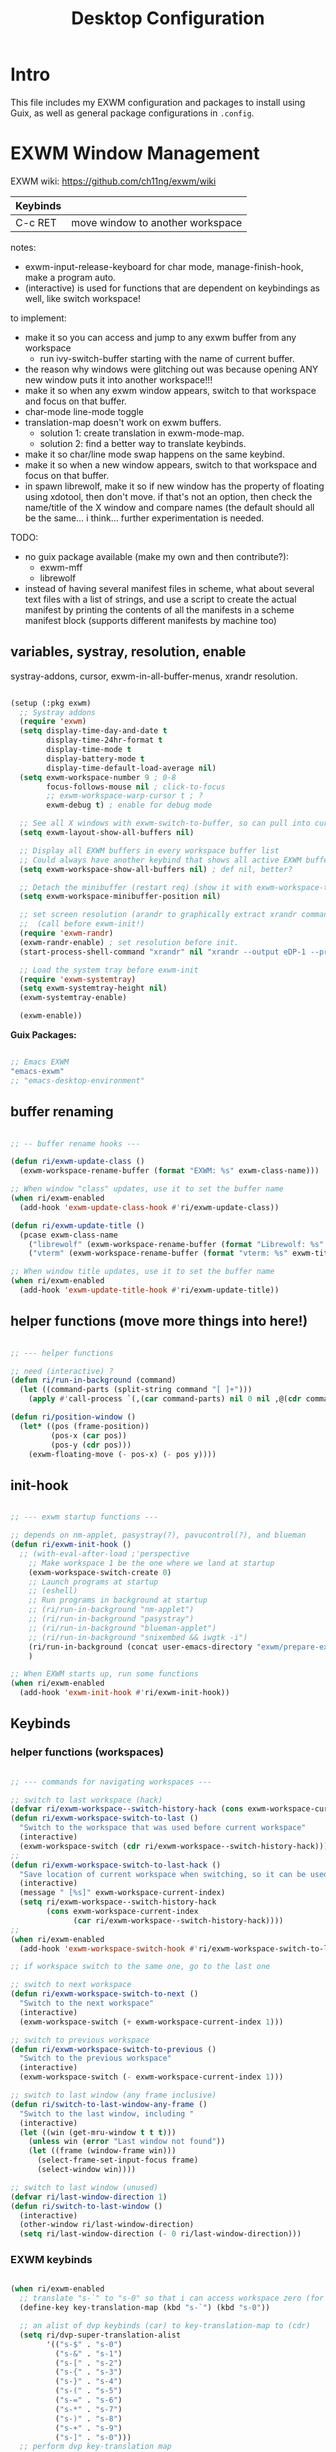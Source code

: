 #+title: Desktop Configuration
#+property: header-args:emacs-lisp :tangle .emacs.d/lisp/ri-desktop.el
#+auto_tangle: t
#+startup: content

* Intro

This file includes my EXWM configuration and packages to install using Guix, as well as general package configurations in =.config=.

* EXWM Window Management

EXWM wiki:
https://github.com/ch11ng/exwm/wiki

|----------+----------------------------------|
| Keybinds |                                  |
|----------+----------------------------------|
| C-c RET  | move window to another workspace |
|----------+----------------------------------|

notes:
- exwm-input-release-keyboard for char mode, manage-finish-hook, make a program auto.
- (interactive) is used for functions that are dependent on keybindings as well, like switch workspace!

to implement:
- make it so you can access and jump to any exwm buffer from any workspace
  - run ivy-switch-buffer starting with the name of current buffer.
- the reason why windows were glitching out was because opening ANY new window puts it into another workspace!!!
- make it so when any exwm window appears, switch to that workspace and focus on that buffer.
- char-mode line-mode toggle
- translation-map doesn't work on exwm buffers.
  - solution 1: create translation in exwm-mode-map.
  - solution 2: find a better way to translate keybinds.
- make it so char/line mode swap happens on the same keybind.
- make it so when a new window appears, switch to that workspace and focus on that buffer.
- in spawn librewolf, make it so if new window has the property of floating using xdotool, then don't move. if that's not an option, then check the name/title of the X window and compare names (the default should all be the same... i think... further experimentation is needed.

TODO:
- no guix package available (make my own and then contribute?):
  - exwm-mff
  - librewolf
- instead of having several manifest files in scheme, what about several text files with a list of strings, and use a script to create the actual manifest by printing the contents of all the manifests in a scheme manifest block (supports different manifests by machine too)

** variables, systray, resolution, enable

systray-addons, cursor, exwm-in-all-buffer-menus, xrandr resolution.

#+begin_src emacs-lisp

  (setup (:pkg exwm)
    ;; Systray addons
    (require 'exwm)
    (setq display-time-day-and-date t
          display-time-24hr-format t
          display-time-mode t
          display-battery-mode t
          display-time-default-load-average nil)
    (setq exwm-workspace-number 9 ; 0-8
          focus-follows-mouse nil ; click-to-focus
          ;; exwm-workspace-warp-cursor t ; ?
          exwm-debug t) ; enable for debug mode

    ;; See all X windows with exwm-switch-to-buffer, so can pull into current workspace
    (setq exwm-layout-show-all-buffers nil)

    ;; Display all EXWM buffers in every workspace buffer list
    ;; Could always have another keybind that shows all active EXWM buffers...
    (setq exwm-workspace-show-all-buffers nil) ; def nil, better?

    ;; Detach the minibuffer (restart req) (show it with exwm-workspace-toggle-minibuffer)
    (setq exwm-workspace-minibuffer-position nil)

    ;; set screen resolution (arandr to graphically extract xrandr command)
    ;;  (call before exwm-init!)
    (require 'exwm-randr)
    (exwm-randr-enable) ; set resolution before init.
    (start-process-shell-command "xrandr" nil "xrandr --output eDP-1 --primary --mode 1920x1080 --pos 0x0 --rotate normal --output HDMI-1 --off --output DP-1 --off --output DP-2 --off --output DP-3 --off --output DP-4 --off")

    ;; Load the system tray before exwm-init
    (require 'exwm-systemtray)
    (setq exwm-systemtray-height nil)
    (exwm-systemtray-enable)

    (exwm-enable))

#+end_src

*Guix Packages:*

#+begin_src scheme :noweb-ref packages :noweb-sep ""

  ;; Emacs EXWM
  "emacs-exwm"
  ;; "emacs-desktop-environment"

#+end_src

** buffer renaming

#+begin_src emacs-lisp

  ;; -- buffer rename hooks ---

  (defun ri/exwm-update-class ()
    (exwm-workspace-rename-buffer (format "EXWM: %s" exwm-class-name)))

  ;; When window "class" updates, use it to set the buffer name
  (when ri/exwm-enabled
    (add-hook 'exwm-update-class-hook #'ri/exwm-update-class))

  (defun ri/exwm-update-title ()
    (pcase exwm-class-name
      ("librewolf" (exwm-workspace-rename-buffer (format "Librewolf: %s" exwm-title)))
      ("vterm" (exwm-workspace-rename-buffer (format "vterm: %s" exwm-title)))))

  ;; When window title updates, use it to set the buffer name
  (when ri/exwm-enabled
    (add-hook 'exwm-update-title-hook #'ri/exwm-update-title))

#+end_src

** helper functions (move more things into here!)

#+begin_src emacs-lisp

  ;; --- helper functions

  ;; need (interactive) ?
  (defun ri/run-in-background (command)
    (let ((command-parts (split-string command "[ ]+")))
      (apply #'call-process `(,(car command-parts) nil 0 nil ,@(cdr command-parts)))))

  (defun ri/position-window ()
    (let* ((pos (frame-position))
           (pos-x (car pos))
           (pos-y (cdr pos)))
      (exwm-floating-move (- pos-x) (- pos y))))

#+end_src

** init-hook

#+begin_src emacs-lisp

  ;; --- exwm startup functions ---

  ;; depends on nm-applet, pasystray(?), pavucontrol(?), and blueman
  (defun ri/exwm-init-hook ()
    ;; (with-eval-after-load ;'perspective
      ;; Make workspace 1 be the one where we land at startup
      (exwm-workspace-switch-create 0)
      ;; Launch programs at startup
      ;; (eshell)
      ;; Run programs in background at startup
      ;; (ri/run-in-background "nm-applet")
      ;; (ri/run-in-background "pasystray")
      ;; (ri/run-in-background "blueman-applet")
      ;; (ri/run-in-background "snixembed && iwgtk -i")
      (ri/run-in-background (concat user-emacs-directory "exwm/prepare-exwm.sh"))
      )

  ;; When EXWM starts up, run some functions
  (when ri/exwm-enabled
    (add-hook 'exwm-init-hook #'ri/exwm-init-hook))

#+end_src

** Keybinds
*** helper functions (workspaces)

#+begin_src emacs-lisp

  ;; --- commands for navigating workspaces ---

  ;; switch to last workspace (hack)
  (defvar ri/exwm-workspace--switch-history-hack (cons exwm-workspace-current-index '()))
  (defun ri/exwm-workspace-switch-to-last ()
    "Switch to the workspace that was used before current workspace"
    (interactive)
    (exwm-workspace-switch (cdr ri/exwm-workspace--switch-history-hack)))
  ;;
  (defun ri/exwm-workspace-switch-to-last-hack ()
    "Save location of current workspace when switching, so it can be used by switch-to-last"
    (interactive)
    (message " [%s]" exwm-workspace-current-index)
    (setq ri/exwm-workspace--switch-history-hack
          (cons exwm-workspace-current-index
                (car ri/exwm-workspace--switch-history-hack))))
  ;;
  (when ri/exwm-enabled
    (add-hook 'exwm-workspace-switch-hook #'ri/exwm-workspace-switch-to-last-hack))

  ;; if workspace switch to the same one, go to the last one

  ;; switch to next workspace
  (defun ri/exwm-workspace-switch-to-next ()
    "Switch to the next workspace"
    (interactive)
    (exwm-workspace-switch (+ exwm-workspace-current-index 1)))

  ;; switch to previous workspace
  (defun ri/exwm-workspace-switch-to-previous ()
    "Switch to the previous workspace"
    (interactive)
    (exwm-workspace-switch (- exwm-workspace-current-index 1)))

  ;; switch to last window (any frame inclusive)
  (defun ri/switch-to-last-window-any-frame ()
    "Switch to the last window, including "
    (interactive)
    (let ((win (get-mru-window t t t)))
      (unless win (error "Last window not found"))
      (let ((frame (window-frame win)))
        (select-frame-set-input-focus frame)
        (select-window win))))

  ;; switch to last window (unused)
  (defvar ri/last-window-direction 1)
  (defun ri/switch-to-last-window ()
    (interactive)
    (other-window ri/last-window-direction)
    (setq ri/last-window-direction (- 0 ri/last-window-direction)))

#+end_src

*** EXWM keybinds

#+begin_src emacs-lisp

  (when ri/exwm-enabled
    ;; translate "s-`" to "s-0" so that i can access workspace zero (for non-DVP)
    (define-key key-translation-map (kbd "s-`") (kbd "s-0"))

    ;; an alist of dvp keybinds (car) to key-translation-map to (cdr)
    (setq ri/dvp-super-translation-alist
          '(("s-$" . "s-0")
            ("s-&" . "s-1")
            ("s-[" . "s-2")
            ("s-{" . "s-3")
            ("s-}" . "s-4")
            ("s-(" . "s-5")
            ("s-=" . "s-6")
            ("s-*" . "s-7")
            ("s-)" . "s-8")
            ("s-+" . "s-9")
            ("s-]" . "s-0")))
    ;; perform dvp key-translation map
    (cl-loop for (input . output) in ri/dvp-super-translation-alist
             do (define-key key-translation-map (kbd input) (kbd output)))
    ;; (mapcar (lambda (pair)
    ;;           (let ((input (car pair))
    ;;                 (output (cdr pair)))
    ;;             (define-key key-translation-map (kbd input) (kbd output))))
    ;;         ri/dvp-super-translation-alist)

    ;; send to emacs instead of X application
    (setq exwm-input-prefix-keys
          '(?\M-x
            ?\M-:
            ?\M-` ; text-mode menubar
            ?\M-o
            ?\M-& ; async-shell command
            ?\C-x
            ?\C-h
            ?\C-u ; new C-x
            ?\C-\M-- ; does this even work?
            ?\C-\M-g ; does this even work?
            ?\s-`     ;; for translate "s-`" to "s-0" hack
            ?\C-\M-\)  ;; for adjust/move windows
            ?\s-\M-t  ;; last workspace
            ?\s-\M-h  ;; prev workspace
            ?\s-\M-s  ;; next workspace
            ?\C-\     ;; C-<space> (open application)
            ?\s-\C-L ; Enter Hibernation
            ;; dvorak accomidations
            ?\s-$
            ?\s-&
            ?\s-\[
            ?\s-{
            ?\s-}
            ?\s-\(
            ?\s-=
            ?\s-*
            ?\s-\)
            ?\s-+
            ?\s-\]
            ))

    ;; C-q to send next key to X-applicaiton
    (define-key exwm-mode-map [?\C-q] 'exwm-input-send-next-key)

    ;; Already auto-defined???
    ;; (define-key exwm-mode-map (kbd "C-c <return>") 'exwm-workspace-move-window)

    ;; Set up global key bindings.  These always work, no matter the input state!
    ;; Keep in mind that changing this list after EXWM initializes has no effect.
    (setq exwm-input-global-keys
          `(,@
            ;; 's-N': Switch to certain workspace with Super (Win) plus a number key (0 - 9)
            (mapcar (lambda (i)
                      `(,(kbd (format "s-%d" i)) .
                        (lambda ()
                          (interactive)
                          ;; if input is same as current workspace, go to last
                          (if (eq ,i exwm-workspace-current-index)
                              (ri/exwm-workspace-switch-to-last)
                            (exwm-workspace-switch-create ,i)))))
                    (number-sequence 0 9))

            ;; Reset to line-mode
            ;; (C-c C-k switches to char-mode via exwm-input-release-keyboard)
            (,(kbd "s-r") . exwm-reset)

            ;; Move between windows
            (,(kbd "s-h") . windmove-left)
            (,(kbd "s-t") . windmove-up)
            (,(kbd "s-n") . windmove-down)
            (,(kbd "s-s") . windmove-right)

            ;; Move windows
            (,(kbd "s-H") . windmove-swap-states-left)
            (,(kbd "s-T") . windmove-swap-states-up)
            (,(kbd "s-N") . windmove-swap-states-down)
            (,(kbd "s-S") . windmove-swap-states-right)

            ;; Shortcuts for windows
            (,(kbd "s-g") . (lambda () (interactive) (other-window -1)))
            (,(kbd "s-c") . (lambda () (interactive) (other-window 1)))
            (,(kbd "s-d") . delete-window)

            ;; alternatively, s-g + s-S-g for windows, and s-c for launcher or sum (comfy?)
            ;; or maybe s-o for windows and s-u s-i for buffers?

            ;; buffers and more
            (,(kbd "s-o") . meow-last-buffer)
            (,(kbd "s-b") . counsel-switch-buffer)

            ;; Toggles
            (,(kbd "s-F") . exwm-floating-toggle-floating)
            (,(kbd "s-f") . exwm-layout-toggle-fullscreen)
            (,(kbd "s-m") . exwm-layout-toggle-mode-line)

            ;; Launch applications via shell command
            (,(kbd "s-a") . (lambda (command)
                              (interactive (list (read-shell-command "$ ")))
                              (start-process-shell-command command nil command)))

            ;; Special
            (,(kbd "s-C-H") . (lambda () (interactive)
                                (start-process-shell-command "hibernate" nil
                                                             "loginctl hibernate")))
            (,(kbd "s-C-L") . (lambda () (interactive)
                                (desktop-environment-lock-screen)))

            ;; Switch workspace
            (,(kbd "s-w") . exwm-workspace-switch)
            (,(kbd "s-M-t") . ri/exwm-workspace-switch-to-last)
            (,(kbd "s-M-h") . (lambda () (interactive) (ri/exwm-workspace-switch-to-previous)))
            (,(kbd "s-M-s") . (lambda () (interactive) (ri/exwm-workspace-switch-to-next)))

            ))

    (exwm-input-set-key (kbd "s-<tab>") 'ri/exwm-workspace-switch-to-last)
    (exwm-input-set-key (kbd "s-SPC") 'counsel-linux-app)
    (exwm-input-set-key (kbd "s-<return>") 'multi-vterm-dedicated-toggle))

#+end_src

** window startup

#+begin_src emacs-lisp

  ;; if game has trouble put it in exwm-input-release-keyboard, and then s-r to reset.
  ;; shrink and expand windows...
  ;; spawn mpv in corner of screen so can watch youtube video.
  ;; make function keys work in fullscreen... always pass to emacs instead of exwm.
  ;; move focus onto popup window.

  ;; Run when startup floating window
  ;;  (happens before exwm-manage-finish-hook (configure-window-startup))
  (defun ri/exwm-configure-floating-setup ()
    (interactive)
    (exwm-layout-hide-mode-line))

  ;; Hide the modeline on all floating windows
  (when ri/exwm-enabled
    (add-hook 'exwm-floating-setup-hook #'ri/exwm-configure-floating-setup))

  ;; does this even work?
  (defun ri/exwm--custom-switch-to-buffer (buffer-or-name)
    (interactive)
    ;; if on EXWM buffer.
    (if (eq exwm--frame exwm-workspace--current)
        ;; On the current workspace/not floating.
        (if (not exwm--floating-frame)
            (switch-to-buffer buffer-or-name)
          ;; Select the floating frame.
          (message "DEBUG in exwm-workspace-switch-to-buffer: is a floating frame on current workspace")
          (select-frame-set-input-focus exwm--floating-frame)
          (select-window (frame-root-window exwm--floating-frame)))
      ;; On another workspace/floating (below is always off)
      (if exwm-layout-show-all-buffers
          (exwm-workspace-move-window exwm-workspace--current
                                      exwm--id)
        (let ((window (get-buffer-window buffer-or-name exwm--frame)))
          (if window
              (set-frame-parameter exwm--frame
                                   'exwm-selected-window window)
            (message "DEBUG in exwm-workspace-switch-to-buffer: another wksp: %s" exwm--frame)
            (set-window-buffer (frame-selected-window exwm--frame)
                               buffer-or-name)))
        (exwm-workspace-switch exwm--frame))))

  ;; (define-key exwm-mode-map (kbd "C-c C-o")
  ;;   (lambda () (interactive)
  ;;     ;; ri/exwm--custom-previous-floating-frame
  ;;     (select-frame-set-input-focus ri/exwm--custom-previous-floating-frame)
  ;;     (select-window (frame-root-window ri/exwm--custom-previous-floating-frame))
  ;;     ))

  ;; Run when startup any window
  ;;  Enable (interactive) ?
  (defun ri/exwm-configure-window-startup ()
    (interactive)
    (message "Window '%s' appeared!" exwm-class-name)
    (pcase exwm-class-name
      ("mpv" (exwm-floating-toggle-floating))
      ))

  ;; Configure windows as they're created (includes spawn in certain wkspaces)
  ;; For automoving to workspace, use a function.
  (when ri/exwm-enabled
    (add-hook 'exwm-manage-finish-hook #'ri/exwm-configure-window-startup))

#+end_src

** window startup pt. 2 (merge the two together)

#+begin_src emacs-lisp

  (defvar apps-num-alist '((discord   . 6)
                           (steam     . 7)
                           (spotify   . 8)
                           (librewolf . 3)
                           (firefox   . 2)
                           (keepassxc . 5))
    "Workspace index associated to application.")

  (defun get-apps-num-alist-num (name) 
    (cdr (assoc name apps-num-alist)))

  (defvar apps-bind-alist '((discord   . "d")
                            (steam     . "c")
                            (spotify   . "s")
                            (librewolf . "l")
                            (keepassxc . "p")
                            (firefox   . "f"))
    "Last letter of keybind for each application.")

  (defvar apps-run-alist '((discord   . ri/run-discord)
                           (steam     . ri/run-steam)
                           (spotify   . ri/run-spotify)
                           (librewolf . ri/run-librewolf)
                           (keepassxc . ri/run-keepassxc)
                           (firefox   . ri/run-firefox))
    "Run command for starting")

  ;; only run this function (called by hook) if the variable is true.
  (defvar ri/open-app-in-alist-workspace nil)
  (defun ri/exwm-custom-configure-window-startup ()
    "If a window starts up and the variable is enabled, run the following"
    (interactive)
    (message "DEBUG: Entering custom-config-window-startup hook")
    (if (eq ri/open-app-in-alist-workspace t)
        ;; for KeePassXC, when you try to autofill when the database is locked,
        ;; it will pop up a new window in the current workspace, but
        ;; `exwm-workspace-move-window' will move it elsewhere... except it
        ;; doesn't... and it will fail to autoselect the floating window/frame.
        ;; So to prevent this, the below is used:
        (progn
          (unless (equal exwm-title "Unlock Database - KeePassXC")
            (cl-loop for (name . num) in apps-num-alist
                     do (when (equal exwm-class-name name)
                          (exwm-workspace-move-window
                           (get-apps-num-alist-num exwm-class-name)))))
          (setq ri/open-app-in-alist-workspace nil))))

  (defun ri/run-discord ()
    (interactive)
    (setq ri/open-app-in-alist-workspace t)
    (ri/run-in-background "flatpak run com.discordapp.Discord")
    (exwm-workspace-switch-create
     (get-apps-num-alist-num 'discord)))
  ;;
  (defun ri/run-spotify ()
    (interactive)
    (setq ri/open-app-in-alist-workspace t)
    (ri/run-in-background "flatpak run com.spotify.Client")
    (exwm-workspace-switch-create
     (get-apps-num-alist-num 'spotify)))
  ;;
  (defun ri/run-librewolf ()
    (interactive)
    (setq ri/open-app-in-alist-workspace t)
    (ri/run-in-background "flatpak run io.gitlab.librewolf-community")
    (exwm-workspace-switch-create
     (get-apps-num-alist-num 'librewolf)))
  ;;
  (defun ri/run-keepassxc ()
    (interactive)
    (setq ri/open-app-in-alist-workspace t)
    (ri/run-in-background "~/.bin/firejail-guix-run keepassxc")
    (exwm-workspace-switch-create
     (get-apps-num-alist-num 'keepassxc)))
  ;;
  (defun ri/run-firefox ()
    (interactive)
    (setq ri/open-app-in-alist-workspace t)
    (ri/run-in-background "firefox")
    ;; (ri/run-in-background "~/.bin/firejail-guix-run firefox")
    (exwm-workspace-switch-create
     (get-apps-num-alist-num 'firefox)))
  ;;
  (defun ri/run-steam ()
    (interactive)
    (setq ri/open-app-in-alist-workspace t)
    (ri/run-in-background "flatpak run com.valvesoftware.Steam")
    (exwm-workspace-switch-create
     (get-apps-num-alist-num 'steam)))

  ;; ------------------------------------------------------------

  (when ri/exwm-enabled
    ;; binds "s-l *" to run ri/run-____ command
    (cl-loop for (app . bind-char) in apps-bind-alist
             do
             (exwm-input-set-key (kbd (concat "s-l " bind-char))
                                 (cdr (assoc app apps-run-alist))))

    ;; binds "s-L *" to switch to associated workspace
    ;; (defvar ri/app-launch-input nil)
    ;; (cl-loop for (app-bind . bind-char) in apps-bind-alist
    ;;          for (app-num . num) in apps-num-alist
    ;;          do
    ;;          (exwm-input-set-key (kbd (concat "s-L " bind-char))
    ;;                              (lambda ()
    ;;                                (interactive)
    ;;                                `(exwm-workspace-switch-create ,num))))
    )

  ;; (exwm-input-set-key (kbd "s-L d") (lambda () (interactive) (exwm-workspace-switch-create 6)))

  ;; --------------------

  ;; run the function when a new exwm window appears
  (when ri/exwm-enabled
    (add-hook 'exwm-manage-finish-hook #'ri/exwm-custom-configure-window-startup))

#+end_src

** cursor warp

no package in guix yet? contribute by writing my own?

#+begin_src emacs-lisp

  ;; very annoying?
  ;; makes the cursor visible?
  ;; only warp when on X window buffer!
  ;; warps useful when on EXWM-mode with pop-ups
  ;; when on EXWM, enable mouse. When on emacs, disable mouse.
  (use-package exwm-mff
    :config
    (exwm-mff-mode nil))
  ;; ^ should already be nil...

  ;; warp cursor to center when switch to a X window buffer.
  (when ri/exwm-enabled
    (add-hook 'exwm-manage-finish-hook (lambda () (exwm-mff-warp-to-selected))))

#+end_src

** wallpaper, cosmetics, setup

#+begin_src emacs-lisp

  ;; set wallpaper (after xrandr so can get correct dimensions)
  (defun ri/set-wallpaper ()
    (interactive)
    (let ((def-wallpaper-path (concat user-emacs-directory "exwm/oneshot-wallpaper3.jpg"))
          (home-wallpaper-path "~/.fehbg"))
      (if (file-exists-p home-wallpaper-path)
          (progn
            (start-process-shell-command
             "feh" nil (concat "sh " "~/.fehbg")))
        (progn
          (start-process-shell-command
           "feh" nil
           (concat "feh --bg-fill " def-wallpaper-path))))))

  ;; random wallpaper
  ;; (defun ri/random-wallpaper ()
  ;;   (interactive))

  (when ri/exwm-enabled
    ;; night light
    ;; (ri/run-in-background (expand-file-name "exwm/sct-auto-adjust.sh" user-emacs-directory))
    ;; run prepare-exwm.sh
    ;; (no longer needed since .xsession works)
    ;; (ri/run-in-background (expand-file-name "exwm/prepare-exwm.sh" user-emacs-directory))
    ;; wallpaper
    (ri/set-wallpaper))

#+end_src

** desktop-environment

#+begin_src emacs-lisp

  ;; depends on scrot (screenshot), brightnessctl (brightness), and playerctl (player)
  (use-package desktop-environment
    :after exwm
    :config
    (setq desktop-environment-update-exwm-global-keys :global)
    (unbind-key "s-l" desktop-environment-mode-map)
    (desktop-environment-mode)
    :custom
    ;; brightness
    (desktop-environment-brightness-normal-increment "10%+")
    (desktop-environment-brightness-normal-decrement "10%-")
    (desktop-environment-brightness-small-increment "5%+")
    (desktop-environment-brightness-small-decrement "5%-")
    ;; volume
    (desktop-environment-volume-normal-decrement "-10%")
    (desktop-environment-volume-normal-increment "+10%")
    (desktop-environment-volume-small-decrement "-5%")
    (desktop-environment-volume-small-increment "+5%")
    (desktop-environment-volume-set-command "sh ~/.emacs.d/exwm/pactl-increment-volume.sh %s")
    (desktop-environment-volume-get-command "sh ~/.emacs.d/exwm/pactl-print-volume-w-mute.sh")
    (desktop-environment-volume-get-regexp "\\(.*\\)")
    (desktop-environment-volume-toggle-command "pactl set-sink-mute @DEFAULT_SINK@ toggle && bash ~/.emacs.d/exwm/pactl-print-mute.sh")
    (desktop-environment-volume-toggle-regexp "\\(.*\\)" )
    ;; screenshot
    (desktop-environment-screenshot-command "flameshot gui"))

#+end_src

*Guix Packages:*

#+begin_src scheme :noweb-ref packages :noweb-sep ""

  "emacs-desktop-environment"

#+end_src

** Ivy-posframe

#+begin_src emacs-lisp

  ;; for floating minibuffer...
  ;; ; maybe have disappearing minibuffer above the modeline?
  ;; ; show minibuffer in separate frame?
  ;; ; show minibuffer on polybar? make it pop up from under polybar?
  ;; ; auto-hiding minibuffer at top of screen, and posframe for all else but quit.
  ;; ; polybar at top, print minibuffer messages, stable, bottom is only modeline

  (use-package ivy-posframe
    :disabled
    :after (exwm)
    :config
    (setq ivy-posframe-height-alist '((swiper . 20)
                                      (counsel-M-x . 40)))

    (setq ivy-posframe-display-functions-alist
          '((swiper          . ivy-display-function-fallback)
           ;; (counsel-M-x    . ivy-posframe-display-at-window-bottom-left)
            (counsel-M-x     . ivy-display-function-fallback)
            (counsel-switch-buffer . ivy-display-function-fallback)
            (complete-symbol . ivy-posframe-display-at-point)
            (t               . ivy-posframe-display)))
    ;; (setq ivy-posframe-display-functions-alist '((t . ivy-posframe-display-at-frame-center)))
    ;; (setq ivy-posframe-display-functions-alist '((t . ivy-posframe-display-at-window-center)))
    ;; (setq ivy-posframe-display-functions-alist '((t . ivy-posframe-display-at-frame-bottom-left)))
    ;; (setq ivy-posframe-display-functions-alist '((t . ivy-posframe-display-at-window-bottom-left)))
    ;; (setq ivy-posframe-display-functions-alist '((t . ivy-posframe-display-at-frame-top-center)))
    (ivy-posframe-mode 0))

#+end_src

*Guix Packages*

#+begin_src scheme :noweb-ref packages :noweb-sep ""

  "emacs-ivy-posframe"

#+end_src

** External files

Non elisp stuff (simply output into the respective directories)

*** EXWM Launcher

xinitrc is not in a literate config file as of now.

**** prepare-exwm.sh

The below runs a bunch of commands that needs to be run before starting exwm. Commands like xmodmap, picom, xsettingsd, and key repeat speed.

#+begin_src shell :tangle .emacs.d/exwm/prepare-exwm.sh :shebang #!/bin/sh

  # This script is configured in Desktop.org

  Run() {
      if $(which $1 >/dev/null 2>&1 ; echo $?); then
          $@ &
      else
          echo "Command not found: $@" >> ~/.my-wm-errors.log
      fi
  }

  if [ "$PREPARE_EXWM_SCRIPT_RAN" -eq "1" ]; then
      echo "DEBUG: ran prepare-exwm.sh twice!"
      exit 0
  fi

  # Set screen DPI (for high DPI displays) (before compton)
  #xrdb ~/.emacs.d/exwm/Xresources

  # set up dvorak and nocaps (symbols: compose:sclk)
  # (only run if not in guix system, because otherwise will be configured).
  if ! [ $(cat /etc/*-release | grep "^ID=" | sed "s/.*=//") == "guix" ]; then
      setxkbmap -layout 'us,us' -variant 'dvp,' -option grp:sclk_toggle ctrl:nocaps
  fi

  # binds S-<Ctrl> to escape (might break functionality!) and remove caps (not needed).
  #xmodmap ~/.emacs*/exwm/Xmodmap

  # make menu super
  xmodmap -e "keysym Menu = Super_R"

  # if laptop is thinkpad, load special keybinds
  if grep -q "ThinkPad L520" "/sys/devices/virtual/dmi/id/product_family"; then
      xmodmap ~/.emacs*/exwm/Xmodmap-thinkpad
  fi

  # set hold type startup and speed (delay rate)
  # xset r rate 240 60
  xset r rate 220 70

  # set cursor type (what if not enabled?)
  xsetroot -cursor_name left_ptr

  # Screen compositor
  picom &

  # set screen temperature
  [ -f "$HOME/.bin/sct-auto-adjust.sh" ] && ~/.bin/sct-auto-adjust.sh &

  # Enable screen locking on suspend
  # xss-lock -- slock &

  # run xsettingsd
  xsettingsd &

  # dunst notifications
  dunst &

  # nm-applet
  nm-applet &

  # volume systray applet
  pasystray &

  # numlock on
  numlockx &

#+end_src

**** start-exwm.sh

#+begin_src shell :tangle .emacs.d/exwm/start-exwm.sh :shebang #!/bin/sh

  # This script is configured in Desktop.org

  # Start Emacs w/ EXWM
  # exec dbus-launch --sh-syntax --exit-with-session emacs -q --load "~/.emacs.d/init.el" -mm --debug-init -l ~/.emacs.d/desktop.el
  exec dbus-launch --sh-syntax --exit-with-session emacs -q --load "~/.emacs.d/init.el" -mm --debug-init --start-exwm

#+end_src

**** xsession file (disabled)

This file will be prioritized over any .desktop files.

Maybe in order to launch exwm from any location, i must source all the profiles at the beginning? Like in daviwil's config? I should try this in the future.
~.xsession~

#+begin_src shell :tangle .xsession :shebang #!/bin/sh

  exec dbus-launch --exit-with-session stumpwm

  # This file is configured in Desktop.org

  # ~/.emacs.d/exwm/prepare-exwm.sh # run startup commands

  # exec dbus-launch --exit-with-session emacs --start-exwm # much faster!!

#+end_src

**** .desktop file

For login manager.

*You must create a symbolic link with the command for xsessions file!*

#+begin_src sh :tangle no

  doas ln -f ~/.emacs.d/exwm/EXWM.desktop /usr/share/xsessions/EXWM.desktop

#+end_src

#+begin_src shell :tangle .emacs.d/exwm/EXWM.desktop

  [Desktop Entry]
  Name=EXWM
  Comment=Emacs Window Manager
  Exec=sh /home/mio/.emacs.d/exwm/start-exwm.sh
  TryExec=sh
  Type=Application
  X-LightDM-DesktopName=exwm
  DesktopName=exwm

#+end_src

Note: you are using Guix System, the execute command must be exwm, not emacs.
This is what the default desktop file in =/run/current-system/profile/share/xsessions/exwm.desktop= might look like:
#+begin_src desktop :tangle no
[Desktop Entry]
Type=Application
Name=emacs-exwm
Comment=Emacs X window manager
Exec=/gnu/store/a420wvmwx38n0xihig7dwh4xpkv0ri9d-emacs-exwm-0.27/bin/exwm
TryExec=/gnu/store/a420wvmwx38n0xihig7dwh4xpkv0ri9d-emacs-exwm-0.27/bin/exwm
#+end_src

*** pactl volume set and get

*Set/increment volume and prevent if too loud*

#+begin_src shell :tangle .emacs.d/exwm/pactl-increment-volume.sh :shebang #!/bin/sh

  volume=$(pactl get-sink-volume @DEFAULT_SINK@ | awk '{print $5}' | sed s/%//) # e.g. 60
  origInput="$1" # e.g. +5%
  posOrNeg=$(echo $origInput | awk '{print substr($0,0,1)}') # e.g. +
  input=${origInput//[!0-9]/} # e.g. 5

  if [[ "$posOrNeg" == "+" ]]; then
      newVol=$(($volume + $input)) # e.g. 65
  elif [[ "$posOrNeg" == "-" ]]; then
      newVol=$(($volume - $input)) # e.g. 65
  else
      echo "input doesn't contain + or - !!"
      exit 1
  fi

  if [[ "$newVol" -le "100" ]]; then
      pactl set-sink-volume @DEFAULT_SINK@ $posOrNeg$input%
  fi

#+end_src

*Prints current volume and "mute" if muted:*

#+begin_src shell :tangle .emacs.d/exwm/pactl-print-volume-w-mute.sh :shebang #!/bin/sh

  volume=$(pactl get-sink-volume @DEFAULT_SINK@ | awk '{print $5}' | sed s/%//)
  muted=$(pactl get-sink-mute @DEFAULT_SINK@ | awk '{print $2}')

  if [[ "$muted" == "yes" ]]; then
          echo "$volume | muted "
  else
          echo "$volume"
  fi

#+end_src


*Prints the current mute status when toggling:*

#+begin_src shell :tangle .emacs.d/exwm/pactl-print-mute.sh :shebang #!/bin/sh

  muted=$(pactl get-sink-mute @DEFAULT_SINK@ | awk '{print $2}')

  if [[ "$muted" == "yes" ]]; then
      echo "MUTED"
  else
      echo "ENABLED"
  fi

#+end_src

*** Keyboard remapping

#+begin_src conf-unix :tangle .emacs.d/exwm/Xmodmap

  # clear lock
  # keycode 66 = Control_L Escape

  keysym Menu = Super_R

#+end_src

*** High DPI screens

#+begin_src shell :tangle .emacs.d/exwm/Xresources

  Xft:dpi:  100  # set this to your desired DPI

#+end_src

* Stumpwm

** guix packages

#+begin_src scheme :noweb-ref packages :noweb-sep ""

  "stumpwm:lib" ; doesn't work if system-installed...? (only when loading modules? wtf?)
  ;; "sbcl-slynk" ; slime instead? ; stumpwm-with-slynk installed in system profile.
  "stumpish" ; stumpwm interactive shell for stumpwm-mode
  "sbcl-clx-xembed" ; stumptray depd
  "snixembed" ; stumptray depd???

#+end_src

** Config

The StumpWM config file is defined in a separate org document:
[[file:.stumpwm.d/README.org][<Link to Config>]]

* System Configurations

unix applications go here
+ firejail
move these to desktop instead of Emacs? might create bloat
Move these to systems!!!

** Fonts and Themes

*** fonts.conf

need to specify fonts location to be able to access them from the desktop profile

tangle to .config/fontconfig/fonts.conf

#+begin_src xml :tangle .config/fontconfig/fonts.conf

  <?xml version="1.0"?>
  <!--This file is configured in Desktop.org!-->
  <!DOCTYPE fontconfig SYSTEM "fonts.dtd">
  <fontconfig>
    <dir>~/.guix-extra-profiles/desktop/desktop/share/fonts</dir>
  </fontconfig>

#+end_src

*** xsettingsd

Use [[https://codeberg.org/derat/xsettingsd][xsettingsd]] to configure gtk themes, font antialiasing/hinting, and UI sound effects.

Use dump_xsettings to get settings from current session... read docs for more!

: gsettings get org.gnome.desktop.interface

tangle to  .config/xsettingsd/xsettingsd.conf

#+begin_src conf :tangle .config/xsettingsd/xsettingsd.conf

  ## Theme:
  Net/ThemeName "Matcha-dark-azul"  ## widget theme
  Net/IconThemeName "Papirus-Dark"  ## icon theme
  ## GTK3
  # Gtk/DecorationLayout "menu:minimize,maximize,close"
  # Gtk/FontName "Cantarell 11"
  # Gtk/MonospaceFontName "Fira Mono 10"
  # Gtk/CursorThemeName "Adwaita"
  ## Xft
  # Xft/Antialias 1
  # Xft/Hinting 0
  # Xft/HintStyle "hintnone"
  # Xft/DPI <<dpi()>> # 1024 * DPI

#+end_src

*** GTK2 config (disabled)

GTK2 has to be configured with =.gtkrc-2.0= i think.

tangle to .gtkrc-2.0

#+begin_src conf-unix :tangle no

  # ~/.gtkrc-2.0

  gtk-can-change-accels = 1

  gtk-icon-theme-name = "Papirus-dark"
  gtk-theme-name = "Matcha-dark-azul"

  style "user-font"
  {
          font_name="Terminus 12"
  }
  widget_class "*" style "user-font"
  gtk-font-name = "Terminus 12"

#+end_src

*** relevant guix packages

*Guix Packages*

#+begin_src scheme :noweb-ref packages :noweb-sep ""

  ;; configure these with xsettingsd?
  "xsettingsd" ; gtk3
  "kvantum" ; qt

  "matcha-theme" ; theme
  "papirus-icon-theme" ; icon
  "breeze-icons" ; kde icons

  "fontconfig" ; fonts.conf

  ;; fonts
  "font-fira-code"
  "font-hack"
  "font-jetbrains-mono"

  "font-liberation"
  "font-dejavu"
  "font-libertinus" ; provides latex? try for org?
  "font-ipa-ex" ; japanese? not working...
  "font-microsoft-times-new-roman"
  "font-microsoft-cascadia"

  "font-awesome"

#+end_src

** Default launch applications (disabled)

Use =mimeapps.list= to specify default applications

(use =.desktop= file for value)

tangle to .config/mimeapps.list

#+begin_src conf :tangle no

  [Default Applications]
  text/html=qutebrowser.desktop
  x-scheme-handler/http=qutebrowser.desktop
  x-scheme-handler/https=qutebrowser.desktop
  x-scheme-handler/about=qutebrowser.desktop
  x-scheme-handler/unknown=qutebrowser.desktop

#+end_src

** Shepherd user services (disabled)

Todo: make a pipewire startup service and mcron for trimming.

#+begin_src scheme :tangle .config/shepherd/init.scm

  ;; declared in Desktop.org

  (use-modules (shepherd service))

  (define gpg-agent
    (service '(gpg-agent)
             #:respawn? #t
             #:start (make-system-constructor "gpg-connect-agent /bye")
             #:stop (make-system-destructor "gpgconf --kill gpg-agent")))

  (define syncthing
    (service '(syncthing)
             #:respawn? #t
             #:start (make-forkexec-constructor '("syncthing" "-no-browser"))
             #:stop  (make-kill-destructor)))

  (define pulseaudio
    (service '(pulseaudio)
             #:respawn? #t
             #:start (make-forkexec-constructor '("pulseaudio"))
             #:stop  (make-kill-destructor)))

  ;; (define mullvad
  ;;   (service '(mullvad)
  ;;            #:respawn? #t
  ;;            #:start (make-forkexec-constructor '("mullvad-daemon" "-v"))
  ;;            #:stop  (make-kill-destructor)))

  (register-services (list gpg-agent syncthing pulseaudio)) ; make into services

  (action 'shepherd 'daemonize) ; start shepherd

  (for-each start '(gpg-agent syncthing pulseaudio)) ; start each new service

#+end_src

** Generic Guix programs to install [guix]:
*** User programs

personal packages

#+begin_src scheme :noweb-ref packages :noweb-sep ""

  "hyfetch"
  "uwufetch"
  "sl"
  "cowsay"
  ;; experiment in the future
  "pipewire"
  "kdeconnect"
  "extremetuxracer" ; game
  "supertuxkart" ; game

#+end_src

*** Cybersec

sliver

#+begin_src scheme :noweb-ref packages :noweb-sep ""

  ;; "openssh" ; do i need this?
  "iptables"
  "gdb"
  "net-tools"

#+end_src

*** Desktop utils

*Guix Packages*

#+begin_src scheme :noweb-ref packages :noweb-sep ""

  "brightnessctl"
  "xclip"
  "feh"
  "sct"
  "xdg-utils"
  "scrot"
  "flameshot"
  "stow"
  "picom"
  "htop"
  "playerctl"
  "glib:bin" ; gsettings
  ;; "network-manager-applet" ; wrong one?
  "nm-tray"
  "pasystray"
  "pavucontrol"
  "mupdf" ; keybinds: S-w + - j k h l , . m t [0-9]m [0-9]t / n N [0-9]g c S-h
  "okular" ; pdf reader
  "yad" ; custom tray icons?
  "alacritty"
  "numlockx"
  "acpi"
  "fzf"
  "bat"
  "xprop"
  "espeak-ng"

#+end_src

*** System utils

*Guix Packages*

#+begin_src scheme :noweb-ref packages :noweb-sep ""

  "trash-cli"
  "unzip"
  "zip"
  "gtk+:bin" ; gtk-launch
  "tree"
  "rsync"
  "unison"
  "fd"
  "ffmpeg"
  "p7zip"
  "xdot"
  "strace"
  "file"

#+end_src

*** System tools

#+begin_src scheme :noweb-ref packages :noweb-sep ""

  "dbus"
  ;; not automatically pulled by system service (maybe add to system packages instead?)
  "pulseaudio"
  "rust-cargo" ; ?
  "rust" ; ?
  ;; "clang-toolchain" ; ? is gcc better ?
  "gcc-toolchain"
  "xorg-server" ; Xephyr

#+end_src

*** Xorg Tools

*Guix Packages*

#+begin_src scheme :noweb-ref packages :noweb-sep ""

  "xinit"
  "xev"
  "xset"
  "xmodmap"
  "setxkbmap"
  "xsetroot"
  "xrandr"
  "arandr"
  ;; "slock" ; moved to system profile
  "xss-lock"
  "libinput"
  "xinput" ; ? test devices?

#+end_src

*** Media

**** packages

*Guix Packages*

#+begin_src scheme :noweb-ref packages :noweb-sep ""

  "mpv"
  "yt-dlp"
  "vlc"

#+end_src

**** mpv

#+begin_src conf-unix :tangle .config/mpv/mpv.conf

  #

#+end_src

**** Renoise (+Renoise Guix Profile)

run profile before running any firejail call!!!!!!!!!!!!!!!!!! holy sheeeeeeeeeeeetttt!!!!!!!!!!!!!!!!

TODO: libraries are hell. write a script that adds every guix profile to the env var!! jack lib.

*Guix Packages*

#+begin_src scheme :tangle .config/guix/manifests/renoise.scm

  (specifications->manifest
   '(
     ;;; Renoise linker deps ("$ ldd renoise" to find missing deps)
     "libx11" ; libX11.so.6
     "libxext" ; libXext.so.6
     "alsa-lib" ; libasound.so.2
     "libgccjit" ; libgcc_s.so.1
     "glibc" ; ?
     "gcc-unhidden:lib" ; custom package!! libstdc++
     ;; "gcc-toolchain:lib" 
     ;; vv jack vv
     "jack" "jack2" "qjackctl"
     "dbus"
     "alsa-utils"
     "openbox"
     ))

#+end_src

*** Workstation

Ardour:
- hello, i have a question on running Windows VST's on linux using Wine (this is a rather technical question and it focuses more on wine and sandboxing so i'm not sure if this is the best place to ask...). I can install and use Ardour through either Flatpak or Nix. For privacy and security reasons, I will be running both Ardour and the proprietary Windows VST plugins in a sandbox, maybe through some combination of Flatseal (if i install Ardour and/or Wine through Flatpak) and Firejail (if I install them using Nix). I've never run Windows VST's in Ardour before, so I dont know the possible issues that may arise if i use Flatpak and Flatseal sandboxing with Wine in Firejail sandboxing, Flatpak+Flatseal sandboxing for both, or Firejail sandboxing for both. If anyone has a similar setup to what i want, do you have any advice on how sandboxed Ardour and proprietary Windows VST's in Wine cooperate, and whether Flatpak sandboxing might create issues when tring to run Windows VST's through Wine? Will installing both Ardour and Wine in either Flatpak or Nix+Firejail prevent complications?

*Guix Packages (Workstation)*  

#+begin_src scheme :noweb-ref workstation :noweb-sep ""

  "gimp"
  "abiword"
  "libreoffice"
  "ardour"
  "signal-desktop"
  "ungoogled-chromium"
  "godot"
  "obs"

#+end_src  

*** Browser

*Guix Packages*

#+begin_src scheme :noweb-ref packages :noweb-sep ""

  "qutebrowser"
  "firefox-esr"

#+end_src

**** firefox/librewolf
***** arkenfox user.js

help:
https://fracturedcode.net/privacy-security/firefox-hardening-arkenfox
https://github.com/arkenfox/user.js/wiki/3.4-Apply-&-Update-&-Maintain

must set custom: exceptions website list, default browser.

When a new update of firefox is made available:
- get new user.js and prefsCleaner.sh files. 

#+begin_src javascript :tangle .bin/user-overrides.js

  //I did not read the wiki
  //Mostly copied from Trafotin:
  //https://gitlab.com/trafotin/dotfiles/-/blob/main/user-overrides.js
  //Wiki overrides:
  //https://github.com/arkenfox/user.js/wiki/3.2-Overrides-%5BCommon%5D

  //Dark theme (prolly doesn't work)
  user_pref("extensions.activeThemeID", "firefox-compact-dark@mozilla.org");
  user_pref("browser.theme.content-theme", 0); // dark on librewolf
  user_pref("browser.theme.toolbar-theme", 0);

  //Default search engine (doesn't work)
  user_pref("browser.urlbar.placeholderName", "DuckDuckGo"); // Set DuckDuckGo as a search provider

  //DNS over HTTPS
  //Protects web requests from an ISP
  //Please pick a provider you trust.
  //Disable if you use PiHole, but tools like pfBlocker work fine.
  // Cloudflare (default in US & Canada).
  //Quad 9: https://dns.quad9.net/dns-query
  //Cloudflare: https://mozilla.cloudflare-dns.com/dns-query
  user_pref("network.trr.uri", "https://doh.mullvad.net/dns-query");
  user_pref("network.trr.mode", 2);

  //Leave IPv6 enabled
  user_pref("network.dns.disableIPv6", false);

  //Reenable search engines
  user_pref("keyword.enabled", true);
  //Enable Search Engine suggestion
  user_pref("browser.search.suggest.enabled", false);
  user_pref("browser.urlbar.suggest.searches", false);
  //Disk caching, which might improve performance if enabled.
  user_pref("browser.cache.disk.enable", false);
  //Enable favicons, the icons in bookmarks
  user_pref("browser.shell.shortcutFavicons", true);
  //Enable Mozilla Container Tabs
  //Redundant with Total Cookie Protection, but useful if you have multiple accounts
  //with the same provider (e.g. a work Google account and a personal Google account)
  user_pref("privacy.userContext.enabled", true);
  user_pref("privacy.userContext.ui.enabled", true);

  // Strict third party requests, may cause images/video to break.
  // user_pref("network.http.referer.XOriginPolicy", 2); // too strict
  user_pref("network.http.referer.XOriginPolicy", 0); // librewolf default

  //Always send a "Do Not Track" signal
  user_pref("privacy.donottrackheader.enabled", true); // [DEFAULT: false]

  //WebRTC settings, things like video calls
  // user_pref("media.peerconnection.enabled", false);
  // Disable Media Plugins
  // user_pref("media.gmp-provider.enabled", false);
  // Disable DRM, FCKDRM
  // user_pref("media.gmp-widevinecdm.enabled", false);
  user_pref("media.eme.enabled", false);
  //Autoplaying settings
  //0=Allow all, 1=Block non-muted media (default), 5=Block all
  // user_pref("media.autoplay.default", 5);
  //If some websites REALLY need autoplaying...
  //0=sticky (default), 1=transient, 2=user
  // user_pref("media.autoplay.blocking_policy", 2);
  user_pref("media.autoplay.blocking_policy", 0); // librewolf default

  //Use Disconnect's blocklist to block ads
  user_pref("browser.contentblocking.category", "strict");

  //Delete cookies on close, but see below to make exceptions
  /* 2801: delete cookies and site data on exit
  //* 0=keep until they expire (default), 2=keep until you close Firefox
  ,* [NOTE] A "cookie" block permission also controls localStorage/sessionStorage, indexedDB,
  ,* sharedWorkers and serviceWorkers. serviceWorkers require an "Allow" permission
  ,* [SETTING] Privacy & Security>Cookies and Site Data>Delete cookies and site data when Firefox is closed
  ,* [SETTING] to add site exceptions: Ctrl+I>Permissions>Cookies>Allow
  ,* [SETTING] to manage site exceptions: Options>Privacy & Security>Permissions>Settings ***/
  user_pref("network.cookie.lifetimePolicy", 2);
  //Disabling disk cache is better, but try this if you like performance
  // user_pref("privacy.clearsitedata.cache.enabled", true);

  // MISC: restore pages? (unsure)
  user_pref("browser.startup.page", 3); // 0102

  //Clear data on shutdown
  user_pref("privacy.sanitize.sanitizeOnShutdown", true);
  user_pref("privacy.clearOnShutdown.cache", true);     // [DEFAULT: true]
  user_pref("privacy.clearOnShutdown.cookies", true);   // [DEFAULT: true]
  user_pref("privacy.clearOnShutdown.history", false);   // [DEFAULT: true]
  user_pref("privacy.clearOnShutdown.downloads", false); // [DEFAULT: true]
  user_pref("privacy.clearOnShutdown.formdata", true);  // [DEFAULT: true]
  user_pref("privacy.clearOnShutdown.sessions", false);  // [DEFAULT: true]
  user_pref("privacy.clearOnShutdown.offlineApps", false); // [DEFAULT: false]
  // user_pref("privacy.clearOnShutdown.siteSettings", false); // [DEFAULT: false]
  // Manual wiping, such as the forget-me-not button
  user_pref("privacy.cpd.cache", true);    // [DEFAULT: true]
  user_pref("privacy.cpd.formdata", true); // [DEFAULT: true]
  user_pref("privacy.cpd.history", true);  // [DEFAULT: true]
  user_pref("privacy.cpd.sessions", true); // [DEFAULT: true]
  user_pref("privacy.cpd.offlineApps", false); // [DEFAULT: false]
  user_pref("privacy.cpd.cookies", false);
  // user_pref("privacy.cpd.downloads", true); // not used, see note above
  // user_pref("privacy.cpd.passwords", false); // [DEFAULT: false] not listed
  // user_pref("privacy.cpd.siteSettings", false); // [DEFAULT: false]
  // Delete everything ever.
  user_pref("privacy.sanitize.timeSpan", 0);
  //Delete history, although might be security theater.
  //Helps against forensic tools.
  user_pref("places.history.enabled", true); // [DEFAULT: false]

  //WebGL is a security risk, but sometimes breaks things like 23andMe
  //or Google Maps (not always).
  user_pref("webgl.disabled", true);

  //Firefox stores passwords in plain text and obsolete if you use a password manager.
  //Mozilla also told people to stop using their password manager.
  user_pref("signon.rememberSignons", false);
  //Disable Pocket, it's proprietary trash
  user_pref("extensions.pocket.enabled", false);
  //Disable Mozilla account
  user_pref("identity.fxaccounts.enabled", false);

#+end_src

***** arkenfox updater script

#+begin_src sh :tangle .bin/arkenfox-updater.sh :shebang #!/bin/sh

  ## This file is configured in Desktop.org

  profile="jq517rs9.default"

  die() { echo "$*" 1>&2 ; exit 1; }

  # identify and enter the profile directory
  initial() {
      # enter firefox directory. if not exists, exit.
      if [ -d "$HOME/.mozilla/firefox" ]; then
          cd ~/.mozilla/firefox
      else
          die "Firefox is not installed you dummy ;3"
      fi
      # print list of firefox profiles
      echo "profiles dir:"
      echo "-------------------"
      ls -1
      echo "-------------------"
      # ask if $profile is the correct profile
      echo "Is \"$profile\" the correct profile? (\"n\" or else)"
      echo -n "> "
      read in
      # if not correct profile, prompt for the full name of the profile
      if [ "$in" = "n" ]; then
          echo -en "Enter the name of profile (\"exit\"/\"quit\" if firefox is not installed!):\n> "
          read profile
          [ "$profile" = "exit" ] || [ "$profile" = "quit" ] && exit 0
          echo "NOTE: Make sure to update the script with the default firefox profile!"
      fi
      # create profile backup if not already exists
      if [ "$(ls| grep -c 'backup')" -eq 0 ]; then
        echo "Missing backup profile, create with Enter..."
        read in
        cp -r $profile $profile-backup
      fi
      # go to profile dir and exit if incorrect $profile
      cd $profile || die "bruh wtf, wrong profile: $profile"
      # symlink user-overrides.js if not already present in profile dir
      if ! [ -L "$HOME/.mozilla/firefox/$profile/user-overrides.js" ]; then
        echo "user-overrides.js does not exist, symlinking..."
        ln -s ~/.bin/user-overrides.js ~/.mozilla/firefox/$profile/user-overrides.js
      fi
      # check if user.js and prefsCleaner.sh exist and exit if not
      [ -e "$HOME/.mozilla/firefox/$profile/user.js" ] || die "user.js doesn't exist, please install first, exiting..."
      [ -e "$HOME/.mozilla/firefox/$profile/prefsCleaner.sh" ] || die "prefsCleaner.sh doesn't exist, please install first, exiting..."
  }

  prompt_action() {
      while : ; do
        echo "What action would you like to take?"
        echo "Note: run both scripts if modified user-overrides.js or updated firefox."
        echo "m|y|1) run updater.sh and prefsCleaner.sh (<default>)"
        echo "u|2) run only updater.sh"
        echo "c|3) run only prefsCleaner.sh"
        echo -n "> "
        read in
        [ "$in" = "" ] && in="m"
        case $in in
              m|y|1)
                run_updater
                run_cleaner
                exit 0
                ;;
              u|2)
                run_updater
                exit 0
                ;;
              c|3)
                run_cleaner
                exit 0
                ;;
              ,*)
                echo "invalid option, try again..."
                continue
        esac
      done
  }

  run_updater() {
      ./updater.sh
  }

  run_cleaner() {
      echo
      echo "Make sure Firefox is closed! enter to continue..."
      read in
      ./prefsCleaner.sh
  }

  main() {
      initial
      prompt_action
  }

  main

#+end_src

***** website exceptions list

in personal org document

**** qutebrowser

qutebrowser configuration

#+begin_src python :tangle .config/qutebrowser/config.py

  # Autogenerated config.py
  #
  # NOTE: config.py is intended for advanced users who are comfortable
  # with manually migrating the config file on qutebrowser upgrades. If
  # you prefer, you can also configure qutebrowser using the
  # :set/:bind/:config-* commands without having to write a config.py
  # file.
  #
  # Documentation:
  #   qute://help/configuring.html
  #   qute://help/settings.html

  # Change the argument to True to still load settings configured via autoconfig.yml
  config.load_autoconfig(True)

  # Load a restored tab as soon as it takes focus.
  # Type: Bool
  c.session.lazy_restore = True

  # Always restore open sites when qutebrowser is reopened. Without this
  # option set, `:wq` (`:quit --save`) needs to be used to save open tabs
  # (and restore them), while quitting qutebrowser in any other way will
  # not save/restore the session. By default, this will save to the
  # session which was last loaded. This behavior can be customized via the
  # `session.default_name` setting.
  # Type: Bool
  c.auto_save.session = True

  # Automatically start playing `<video>` elements.
  # Type: Bool
  c.content.autoplay = False

  # Which cookies to accept. With QtWebEngine, this setting also controls
  # other features with tracking capabilities similar to those of cookies;
  # including IndexedDB, DOM storage, filesystem API, service workers, and
  # AppCache. Note that with QtWebKit, only `all` and `never` are
  # supported as per-domain values. Setting `no-3rdparty` or `no-
  # unknown-3rdparty` per-domain on QtWebKit will have the same effect as
  # `all`. If this setting is used with URL patterns, the pattern gets
  # applied to the origin/first party URL of the page making the request,
  # not the request URL. With QtWebEngine 5.15.0+, paths will be stripped
  # from URLs, so URL patterns using paths will not match. With
  # QtWebEngine 5.15.2+, subdomains are additionally stripped as well, so
  # you will typically need to set this setting for `example.com` when the
  # cookie is set on `somesubdomain.example.com` for it to work properly.
  # To debug issues with this setting, start qutebrowser with `--debug
  # --logfilter network --debug-flag log-cookies` which will show all
  # cookies being set.
  # Type: String
  # Valid values:
  #   - all: Accept all cookies.
  #   - no-3rdparty: Accept cookies from the same origin only. This is known to break some sites, such as GMail.
  #   - no-unknown-3rdparty: Accept cookies from the same origin only, unless a cookie is already set for the domain. On QtWebEngine, this is the same as no-3rdparty.
  #   - never: Don't accept cookies at all.
  config.set('content.cookies.accept', 'all', 'chrome-devtools://*')

  # Which cookies to accept. With QtWebEngine, this setting also controls
  # other features with tracking capabilities similar to those of cookies;
  # including IndexedDB, DOM storage, filesystem API, service workers, and
  # AppCache. Note that with QtWebKit, only `all` and `never` are
  # supported as per-domain values. Setting `no-3rdparty` or `no-
  # unknown-3rdparty` per-domain on QtWebKit will have the same effect as
  # `all`. If this setting is used with URL patterns, the pattern gets
  # applied to the origin/first party URL of the page making the request,
  # not the request URL. With QtWebEngine 5.15.0+, paths will be stripped
  # from URLs, so URL patterns using paths will not match. With
  # QtWebEngine 5.15.2+, subdomains are additionally stripped as well, so
  # you will typically need to set this setting for `example.com` when the
  # cookie is set on `somesubdomain.example.com` for it to work properly.
  # To debug issues with this setting, start qutebrowser with `--debug
  # --logfilter network --debug-flag log-cookies` which will show all
  # cookies being set.
  # Type: String
  # Valid values:
  #   - all: Accept all cookies.
  #   - no-3rdparty: Accept cookies from the same origin only. This is known to break some sites, such as GMail.
  #   - no-unknown-3rdparty: Accept cookies from the same origin only, unless a cookie is already set for the domain. On QtWebEngine, this is the same as no-3rdparty.
  #   - never: Don't accept cookies at all.
  config.set('content.cookies.accept', 'all', 'devtools://*')

  # Value to send in the `Accept-Language` header. Note that the value
  # read from JavaScript is always the global value.
  # Type: String
  config.set('content.headers.accept_language', '', 'https://matchmaker.krunker.io/*')

  # User agent to send.  The following placeholders are defined:  *
  # `{os_info}`: Something like "X11; Linux x86_64". * `{webkit_version}`:
  # The underlying WebKit version (set to a fixed value   with
  # QtWebEngine). * `{qt_key}`: "Qt" for QtWebKit, "QtWebEngine" for
  # QtWebEngine. * `{qt_version}`: The underlying Qt version. *
  # `{upstream_browser_key}`: "Version" for QtWebKit, "Chrome" for
  # QtWebEngine. * `{upstream_browser_version}`: The corresponding
  # Safari/Chrome version. * `{qutebrowser_version}`: The currently
  # running qutebrowser version.  The default value is equal to the
  # unchanged user agent of QtWebKit/QtWebEngine.  Note that the value
  # read from JavaScript is always the global value. With QtWebEngine
  # between 5.12 and 5.14 (inclusive), changing the value exposed to
  # JavaScript requires a restart.
  # Type: FormatString
  config.set('content.headers.user_agent', 'Mozilla/5.0 ({os_info}) AppleWebKit/{webkit_version} (KHTML, like Gecko) {upstream_browser_key}/{upstream_browser_version} Safari/{webkit_version}', 'https://web.whatsapp.com/')

  # User agent to send.  The following placeholders are defined:  *
  # `{os_info}`: Something like "X11; Linux x86_64". * `{webkit_version}`:
  # The underlying WebKit version (set to a fixed value   with
  # QtWebEngine). * `{qt_key}`: "Qt" for QtWebKit, "QtWebEngine" for
  # QtWebEngine. * `{qt_version}`: The underlying Qt version. *
  # `{upstream_browser_key}`: "Version" for QtWebKit, "Chrome" for
  # QtWebEngine. * `{upstream_browser_version}`: The corresponding
  # Safari/Chrome version. * `{qutebrowser_version}`: The currently
  # running qutebrowser version.  The default value is equal to the
  # unchanged user agent of QtWebKit/QtWebEngine.  Note that the value
  # read from JavaScript is always the global value. With QtWebEngine
  # between 5.12 and 5.14 (inclusive), changing the value exposed to
  # JavaScript requires a restart.
  # Type: FormatString
  config.set('content.headers.user_agent', 'Mozilla/5.0 ({os_info}; rv:90.0) Gecko/20100101 Firefox/90.0', 'https://accounts.google.com/*')

  # User agent to send.  The following placeholders are defined:  *
  # `{os_info}`: Something like "X11; Linux x86_64". * `{webkit_version}`:
  # The underlying WebKit version (set to a fixed value   with
  # QtWebEngine). * `{qt_key}`: "Qt" for QtWebKit, "QtWebEngine" for
  # QtWebEngine. * `{qt_version}`: The underlying Qt version. *
  # `{upstream_browser_key}`: "Version" for QtWebKit, "Chrome" for
  # QtWebEngine. * `{upstream_browser_version}`: The corresponding
  # Safari/Chrome version. * `{qutebrowser_version}`: The currently
  # running qutebrowser version.  The default value is equal to the
  # unchanged user agent of QtWebKit/QtWebEngine.  Note that the value
  # read from JavaScript is always the global value. With QtWebEngine
  # between 5.12 and 5.14 (inclusive), changing the value exposed to
  # JavaScript requires a restart.
  # Type: FormatString
  config.set('content.headers.user_agent', 'Mozilla/5.0 ({os_info}) AppleWebKit/537.36 (KHTML, like Gecko) Chrome/99 Safari/537.36', 'https://*.slack.com/*')

  # Load images automatically in web pages.
  # Type: Bool
  config.set('content.images', True, 'chrome-devtools://*')

  # Load images automatically in web pages.
  # Type: Bool
  config.set('content.images', True, 'devtools://*')

  # Enable JavaScript.
  # Type: Bool
  config.set('content.javascript.enabled', True, 'chrome-devtools://*')

  # Enable JavaScript.
  # Type: Bool
  config.set('content.javascript.enabled', True, 'devtools://*')

  # Enable JavaScript.
  # Type: Bool
  config.set('content.javascript.enabled', True, 'chrome://*/*')

  # Enable JavaScript.
  # Type: Bool
  config.set('content.javascript.enabled', True, 'qute://*/*')

  # Enable smooth scrolling for web pages. Note smooth scrolling does not
  # work with the `:scroll-px` command.
  # Type: Bool
  c.scrolling.smooth = True

  ## User Configs -----------------

  # Scale pages and UI better for hidpi
  # c.zoom.default = "<<get-setting(name="qutebrowser/default-zoom")>>%"
  # c.fonts.hints = "bold 20pt monospace" # what's this do?

  # Better default fonts
  # c.fonts.web.family.standard = "Bitstream Vera Sans"
  # c.fonts.web.family.serif = "Bitstream Vera Serif"
  # c.fonts.web.family.sans_serif = "Bitstream Vera Sans"
  # c.fonts.web.family.fixed = "Fira Mono"
  # c.fonts.statusbar = "18pt Cantarell"

  # Use dark mode where possible
  c.colors.webpage.darkmode.enabled = True
  c.colors.webpage.darkmode.policy.images = "never"
  c.colors.webpage.bg = "black"

  # Automatically turn on insert mode when a loaded page focuses a text field
  c.input.insert_mode.auto_load = True

  # Edit fields in Emacs with Ctrl+E
  c.editor.command = ["emacsclient", "+{line}:{column}", "{file}"]

  # Make Ctrl+g quit everything like in Emacs
  config.bind('<Ctrl-g>', 'leave-mode', mode='insert')
  config.bind('<Ctrl-g>', 'leave-mode', mode='command')
  config.bind('<Ctrl-g>', 'leave-mode', mode='prompt')
  config.bind('<Ctrl-g>', 'leave-mode', mode='hint')
  config.bind('v', 'spawn ~/.dotfiles/bin/umpv {url}') # overwrites carot/visual
  config.bind('V', 'hint links spawn ~/.dotfiles/bin/umpv {hint-url}')

  # Tweak some keybindings
  # config.unbind('d') # Don't close window on lower-case 'd'
  config.bind('yy', 'yank') # no difference?

  # Vim-style movement keys in command mode
  config.bind('<Ctrl-j>', 'completion-item-focus --history next', mode='command')
  config.bind('<Ctrl-k>', 'completion-item-focus --history prev', mode='command')

  # Disable JavaScript for https websites
  # Type: Bool
  # config.set('content.javascript.enabled', False, 'https://*/*')
  # config.set('content.javascript.enabled', False, 'http://*/*')

  # More binding hints here: https://gitlab.com/Kaligule/qutebrowser-emacs-config/blob/master/config.py

#+end_src

** Syncthing

#+begin_src scheme :noweb-ref packages :noweb-sep ""

  "syncthing"
  "syncthing-gtk" ; necessary??

#+end_src

** Dunst

https://github.com/dunst-project/dunst

#+begin_src scheme :noweb-ref packages :noweb-sep ""

  "dunst"
  "libnotify" ; notify-send

#+end_src

** Flatpak

*Actually,* i dont like flatpak, it's bloated as heck. Just use nix instead.

Ok so until i can get nix with firejail to work, i'll have to resort to flatpak.
(note: flatpak firefox + keepassxc is not good. apparmor for firefox instead? maybe not...)

Debugging librewolf + keepassxc:
https://github.com/keepassxreboot/keepassxc-browser/issues/1631
https://unix.stackexchange.com/questions/584521/how-to-setup-firefox-and-keepassxc-in-a-flatpak-and-get-the-keepassxc-browser-ad
https://github.com/xhorak/firefox-devedition-flatpak/issues/92

*Applications to Install*
- librewolf? (browser integration is too unreliable... maybe flatseal can save it? use firefox instead?)
- keepassxc? (No. Browser integration requires complex script. use firejail hack instead)
- flatseal
- spotify
- steam
- discord?

#+begin_src sh :tangle .bin/flatpak-update :shebang #!/bin/sh

  . ~/.profile

  # setup
  flatpak remote-add --user --if-not-exists flathub https://flathub.org/repo/flathub.flatpakrepo
  # install packages
  flatpak install --or-update --user \
        com.github.tchx84.Flatseal \
        io.gitlab.librewolf-community \
        com.valvesoftware.Steam \
        com.discordapp.Discord \
        com.spotify.Client \
        org.prismlauncher.PrismLauncher \
        sh.ppy.osu \
        fm.reaper.Reaper
  # us.zoom.Zoom 
  # org.keepassxc.KeePassXC # broken, better to use raw firefox?
  # flatpak update (already covered... also doesn't exit after command is done...)

#+end_src

*To fix librewolf keepassxc:*
(doesn't work...)
(just use built-in or separate manager? bitwarden? pass?)

#+begin_src shell :tangle no

  sudo flatpak override \
       --filesystem=xdg-run/app/org.keepassxc.KeePassXC/org.keepassxc.KeePassXC.BrowserServer \
       io.gitlab.librewolf-community

#+end_src

*Guix Packages*

#+begin_src scheme :noweb-ref packages :noweb-sep ""

  "flatpak"
  "xdg-desktop-portal" ; ?
  "xdg-desktop-portal-gtk" ; for file manager

#+end_src

** Nix

Maybe copy system crafters method of using flatpaks for proprietary.

Add channel:

#+begin_src conf :tangle .nix-channels

  https://nixos.org/channels/nixpkgs-unstable nixpkgs

#+end_src

Update the channel:

#+begin_src sh :tangle no

  nix-channel --update

#+end_src

Declarative nix-env file:
https://nixos.org/manual/nixpkgs/stable/#sec-declarative-package-management

To fix bug:
 restart nix-daemon.

Experimental:

*** config.nix

~sudo herd restart nix-daemon~

#+begin_src conf :tangle .config/nixpkgs/config.nix

  # This is configured in Desktop.org
  # To update: nix-env -iA nixpkgs.myPackages
  # with import <nixpkgs> {}; {
  {
    packageOverrides = pkgs: with pkgs; {
      myPackages = pkgs.buildEnv {
        name = "my-packages";
        paths = [
          # librewolf
          signal-desktop
          # rust-analyzer-unwrapped
          rust-analyzer
          clippy
          rustfmt
          # mullvad-vpn
          gh # github-cli
          ghidra-bin # hacking
          # mysql-workbench # python backend
        ];
        pathsToLink = [ "/share/man" "/share/doc" "/bin" ];
        extraOutputsToInstall = [ "man" "doc" ];
      };
    };
    programs.firejail = pkgs: with pkgs; {
      enable = true;
      wrappedBinaries = {
        librewolf = {
          executable = "${pkgs.librewolf}/bin/librewolf";
          profile = "${pkgs.firejail}/etc/firejail/librewolf.profile";
          extraArgs = [
            # Required for U2F USB stick
            "--ignore=private-dev"
            # Enforce dark mode
            "--env=GTK_THEME=Adwaita:dark"
            # Enable system notifications
            "--dbus-user.talk=org.freedesktop.Notifications"
          ];
        };
        signal-desktop = {
          executable = "${pkgs.signal-desktop}/bin/signal-desktop";
        profile = "${pkgs.firejail}/etc/firejail/signal-desktop.profile";
        extraArgs = [
          # FIXME
          "--env=LC_ALL=C"
        ];
        };
      };
    };
    fonts.fonts = pkgs: with pkgs; [
      liberation_ttf
      fira-code
      fira-code-symbols
    ];
  }

#+end_src

*** Nix update script:

#+begin_src sh :tangle .bin/nix-update-packages :shebang #!/bin/sh

  ## edited in Desktop.org

  echo -ne "Update channel? (\"y\" or else)\n> "
  if [[ "$1" == "y" ]]; then
      in="y"
  else
      read in
  fi
  if [[ "$in" == "y" ]]; then
      echo "Updating channel..."
      nix-channel --update
  fi

  nix-env -iA nixpkgs.myPackages

#+end_src

*** configuration.nix (disabled)

#+begin_src conf :tangle no

  # { config, pkgs, ... }:

  {
    packageOverrides = pkgs: with pkgs; {
      myPackages = pkgs.buildEnv {
        name = "my-packages";
        paths = [
          librewolf
          firefox
          signal-desktop
  	mullvad-vpn
        ];
        pathsToLink = [ "/share/man" "/share/doc" "/bin" ];
        extraOutputsToInstall = [ "man" "doc" ];
      };
    };
  }
  #   programs.firejail = pkgs: with pkgs; {
  #     enable = true;
  #     wrappedBinaries = {
  #       librewolf = {
  #         executable = "${pkgs.librewolf}/bin/librewolf";
  #         profile = "${pkgs.firejail}/etc/firejail/librewolf.profile";
  #         extraArgs = [
  #           # Required for U2F USB stick
  #           "--ignore=private-dev"
  #           # Enforce dark mode
  #           "--env=GTK_THEME=Adwaita:dark"
  #           # Enable system notifications
  #           "--dbus-user.talk=org.freedesktop.Notifications"
  #         ];
  #       };
  #       signal-desktop = {
  #         executable = "${pkgs.signal-desktop}/bin/signal-desktop";
  #         profile = "${pkgs.firejail}/etc/firejail/signal-desktop.profile";
  #         extraArgs = [
  #           # FIXME
  #           "--env=LC_ALL=C"
  #         ];
  #       };
  #     };
  #   };
  # }

#+end_src

** Secure

#+begin_src scheme :noweb-ref packages :noweb-sep ""

  "keepassxc"
  ;; note: firejail is declared in the system configuration

#+end_src

*** Firejail
**** Long rants

firefox through guix works!!!! But librewolf through nix doesnt...

However, with my script, I cant run firejail with "exec", because of the way guix handles setuid.
When running firejail from my little script, because I run firejail without exec, some programs (like qutebrowser) dont work. But if i run the contents of my script in an ordinary shell/terminal, it works. I guess running the program with exec is trivial in order for the exported env vars to work properly.

Hi all!

I'm trying to get Firejail, an SUID containerization program, to work on Guix System. I tried finding a workaround but I've reached a dead end. My next steps forward are to study how Nix implements firejail and figure out a workaround, and maybe in the future try to package it myself (though i only started using guix a few months ago, so it might be a while lol).

First and foremost, here's how I set up firejail on my system:
#+begin_src elisp :tangle no
  (use-modules (gnu)
               (gnu system setuid)
             (gnu packages linux))

  (operating-system
   (packages (append
              (list (specification->package "firejail"))
            %base-packages))
   (setuid-programs
    (append (list (setuid-program
                 (program (file-append firejail "/bin/firejail"))))
          %setuid-programs)))
#+end_src

How firejail is run:
Firejail is run by prepending an executable command with firejail (e.g. "$ firejail qutebrowser").

The issue:
Running "$ firejail qutebrowser" will print "Error: no suitable qutebrowser executable found". This is because the command "qutebrowser" doesn't point to the qutebrowser executable itself. Rather, it points to a wrapper script that first sets environment variables, then executes the program with exec. For example, running "$ which qutebrowser" points to "h/home/user/.guix-proflie/bin/qutebrowser", which is a wrapper script, and the exec command at the end of the script says "exec -a "$0" "g/gnu/store/hashhashhashhash-qutebrowser-2.5.4/bin/.qutebrowser-real" "$@"". Firejail doesn't seem to work unless the environment variables that come before exec are run, outside of firejail.

Hacky attempt at a workaround:
I got it to work by first running/exporting all the env vars in the script, then running the exec command at the very bottom with firejail prepended to it ("$ firejail g/gnu/store/hashhashhashhash-qutebrowser-2.5.4/bin/.qutebrowser-real"). And so, my hacky workaround is to make a shell script that extracts the location of the wrapper (using "$ which qutebrowser"), then extracting the contents of that file and executing everything in it except the last line, then run firejail with the path used in the exec command.
However, I came across several issues. With my script, I cant run firejail with "exec", because of the way guix handles setuid. I'm not sure how trivial this is, but when i try to run qutebrowser, it crashes at startup, unable to locate a library. But if i run the contents of my script in a terminal manually, it works. So the lack of "exec" might be causing issues with the exported env vars in the wrapper script.

Has anyone else got firejail working on Guix System?

Thanks!!

you know what? until they package it, i'll not use firejail. i'll instead use apparmor, but for now, just plain ol firefox with arkenfox (set up next), then keepassxc. both can have issues if either are in a sandbox, so yaya.

It does work on regular Guix packages though!!

maybe can fix by creating a tmp file shellscript, then exec it, and have it run the script as a whole with a small modification at the bottom.
**** Guix mailing list & Firejail Github show&tell - firejail script

Hi all,

I was able to get Firejail, an SUID containerization program, to work on Guix packages on Guix System. Because of the way Guix System handles setuid permission escalation, I had to create a hacky script for it to work. I'm not sure if anyone's made a better solution than mine, but I couldn't find anything after a long while of searching. So I just wanted to showcase how I got firejail working on Guix packages on Guix System, hoping someone else finds it useful, and whether anyone's created a less ugly solution than mine.

First and foremost, firejail needs to be given setuid permissions with the following:
#+begin_src elisp :tangle no
  (setuid-programs
   (append (list (setuid-program
                (program (file-append firejail "/bin/firejail"))))
           %setuid-programs))
#+end_src
This depends on (gnu system setuid) and (gnu system linux).
Firejail also needs to be installed globally and not in a user profile.

The main issues I came across:
Running "$ firejail qutebrowser" will print "Error: no suitable qutebrowser executable found". This is because the executable "qutebrowser" in the $PATH isn't actually the program binary itself, but rather a wrapper script that sets env-vars first, then executes the binary. I guess firejail expects the executable to be an actual binary and not a wrapper script? A bit strange. The line in the wrapper script that executes the actual binary uses the "exec" command. If I were to simply prepend "firejail" to the exec command body, that doesn't work either. It seems like running firejail using exec doesn't give it proper setuid permissions like usual, when not run using exec.

And so, my solution would be to run that wrapper script like usual, but replace that last line with a regular firejail launch command, not in an "exec" command (I'm not sure what implication this will have, but it seems to work fine. I have a script below that does this.

A small issue that appeared was firejail not finding xdg-dbus-proxy, despite it being installed. It seems like firejail checks /usr/bin for xdg-dbus-proxy, not $PATH for some reason, so you have to symlink it to /usr/bin. I do something like "sudo ln -s $(which xdg-dbus-proxy) /usr/bin/xdg-dbus-proxy". That way you can get dbus filtering through xdg-dbus-proxy.
There were a few other minor issues (that may be trivial), like:
"Error: dumpable process"
"Remove read permission on fseccomp executable"
"Warning: cannot find /var/run/utmp"
"Remove read permission on fsec-optimize executable"

**** firejail runscript for Guix packages (and Nix?)

Here are the debug logs i saw that seemed slightly unusual/problematic (running Firefox in firejail):
#+begin_example
Warning: /usr/bin/xdg-dbus-proxy was not found, downgrading dbus-user policy to allow.
To enable DBus filtering, install xdg-bus-proxy program.
Ignoring "dbus-user.talk org.freedesktop.Notifications" and 3 other dbus-user filter rules.
Error: dumpable process
Remove read permission on fseccomp executable
Warning: cannot find /var/run/utmp
Remove read permission on fsec-optimize executable
#+end_example

Ways to improve script below:
- create two arrays, keep adding parameters to first array. If "--" exists, add the rest to the second array. if second array is empty, set the first array to program and parameters, and set $program to first element, shift array, then set to program parameters only. If "--" exists, set first array to firejail params, then the second array as program and parameters only. Then repeat what happened earlier.
- i actually dont need the separator. just append it all to firejail.

#+begin_src shell :tangle no 

  ## NOTE: parameters like --ignore="net eth0" will not work.
  #  it will be interpreted to ( --ignore=net eth ).

  ## This one is too complex... share the other one.

  # create a tmpfile and delete if exit
  tmpfile=$(mktemp)
  trap 'rm -f "$tmpfile"' EXIT

  die() { echo -e "\n$* exiting..." 1>&2 ; exit 1; }

  params=( "$@" )

  # process parameters
  process_params() {
      # panic if no params
      [ "${#params[@]}" -eq 0 ] && die "no inputs provided."
      # go through each param to identify firejail --profile and program name/path
      local count=0
      for i in "${params[@]}"; do
  	# if match, use explicit firejail --profile=$(params[count])
  	if [ "$(echo $i| grep -c -- '--profile=')" -eq 1 ]; then
              profile="$i"
  	    params[count]="" # get rid of arg from params bc $profile will prepend it
  	fi
  	# first non-arg (regex: '[^-]') is program name/path
  	if [ "$(echo $i| grep -c '^[^-]')" -eq 1 ]; then
              program="$i"
  	    paramsProgramIndex=$count # later replace element with $binaryPath 
              break; # can break bc "--profile=" shouldn't appear after $program
  	fi
  	(( count++ ))
      done
      # panic if program couldn't be identified
      [ "$program" = "" ] && die "no program name or path supplied."
      # automatically define --profile=<program> if not in params
      if [ "$profile" = "" ]; then
  	profile="--profile=$(basename $(which $program))"
      fi
  }

  # identify wrapper script and copy it to tmpfile
  copy_script() {
      # not sure if this is necessary but might as well
      # [ -f "$HOME/.profile" ] && . ~/.profile
      # get path to wrapper script
      wrapperPath=$(which "$program") || die "program not found in path."
      # copy script to tmpfile
      cp $wrapperPath $tmpfile || die "cant copy wrapper script to tmpfile."
  }

  # modify the copied wrapper script to work properly
  modify_script() {
      # identify path to program binary
      binaryPath=$(cat $tmpfile | grep '^exec' | grep -o '/gnu/store/[^\"]*')
      [ "$binaryPath" = "" ] && die "exec command not found in \"$wrapperPath\"!"
      params[paramsProgramIndex]=$binaryPath

      # replace exec command in wrapper script with new firejail run prompt 
      firejailRunPrompt="firejail $profile ${params[@]}"
      sed -i "s|^exec.*|$firejailRunPrompt|" $tmpfile
      
      echo "debug: $firejailRunPrompt"

      # execute
      sh $tmpfile
  }

  ## Main
  process_params
  copy_script
  modify_script

#+end_src

*Old script*

#+begin_src shell :tangle .bin/firejail-guix-run :shebang #!/bin/sh

  ## Improved version of firejail-guix-run
  # Note: quotes in params dont work, and you need to
  # enter "--" to separate firejail params from program params.

  # create a tmpfile and delete if exit
  tmpfile=$(mktemp)
  trap 'rm -f "$tmpfile"' EXIT

  die() { echo -e "\n$* exiting..." 1>&2 ; exit 1; }

  params=( "$@" )

  # process parameters
  process_params() {
      # panic if no params
      [ "${#params[@]}" -eq 0 ] && die "no inputs provided."
      # if a separator "--" exists in the params, forward the params
      # that come before it to firejail and after it to the program.
      paramsForFirejail=()
      paramsForProgram=()
      # if "--" does NOT exist in list of params:
      if ! $(printf '%s\0' '${params[@]}' | grep -Fxqz -- '--'); then
  	for i in "${params[@]}"; do
  	    paramsForProgram+=($i)
  	done
      else
  	local passedSeparator=false
  	for i in "${params[@]}"; do
  	    if [ "$i" = "--" ]; then
  		passedSeparator=true
  		continue;
  	    fi
  	    # if loop passed the separator, add to program params.
  	    if [ "$passedSeparator" = false ]; then
  		paramsForFirejail+=($i)
  	    else
  		paramsForProgram+=($i)
  	    fi
    	done
      fi
      # get the program name
      programName="${paramsForProgram[0]}"
      # shift the values to get rid of program name from parameters
      paramsForProgram=("${paramsForProgram[@]:1}")
  }

  # manage if params contains --profile
  input_profile() {
      profile=$(printf '%s\0' '${params[@]}' | grep -Fxz -- '--profile=.*')
      if [ "$profile" = "" ]; then
  	profile="--profile=$(basename $(which $programName))"
      fi
  }

  # identify wrapper script and copy it to tmpfile
  copy_script() {
      # not sure if this is necessary but might as well
      # [ -f "$HOME/.profile" ] && . ~/.profile
      # get path to wrapper script
      wrapperPath=$(which "$programName") || die "program not found in path."
      # copy script to tmpfile
      cp $wrapperPath $tmpfile || die "cant copy wrapper script to tmpfile."
  }

  # modify the copied wrapper script to work properly
  modify_script() {
      # identify path to program binary
      binaryPath=$(cat $tmpfile | grep '^exec' | grep -o '/gnu/store/[^\"]*') \
  	|| die "exec not found in script."
      [ "$binaryPath" = "" ] && die "exec command not found in \"$wrapperPath\"!"

      # replace exec command in wrapper script with new firejail run prompt 
      firejailRunPrompt="firejail --profile=$programName ${paramsForFirejail[@]} -- $binaryPath ${paramsForProgram[@]}"
      sed -i "s|^exec.*|$firejailRunPrompt|" $tmpfile

      # execute
      sh $tmpfile
  }

  ## Main
  process_params
  input_profile
  copy_script
  modify_script

#+end_src

*Old script*

#+begin_src shell :tangle no

  ## A basic script that runs a program installed through Guix
  ## in Firejail.
  ## Usage example: "firejail-guix-run qutebrowser"
  ## To Note: firejail must first have setuid permissions
  ## (https://guix.gnu.org/manual/en/html_node/Setuid-Programs.html)

  die() { echo "$*" 1>&2 ; exit 1; }

  program="$1"
  if [ $# -eq 0 ]; then
      die "no inputs provided. exiting..."
  fi

  # not sure if this is necessary but might as well
  . ~/.profile

  # get path to wrapper script
  wrapperPath=$(which "$program") || die "program not found in path, exiting..."

  # go through each line in wrapper script with loop and execute
  while read line; do
      if [ "$(echo $line| grep -c '^#!.*')" -eq 1 ]; then
  	continue ## skip shebang
      elif [ "$(echo $line| grep -c '^exec.*')" -eq 1 ]; then
  	binPath=$(echo $line| grep -o '/gnu/store/[^\"]*')
  	# ^extracts path to the actual program binary
      else
  	$line # execute line of script
      fi
  done < $wrapperPath # load script into loop

  # if no binPath found in exec statement, then exit
  if [ "$binPath" = "" ]; then
      die "exec command not found in \"$wrapperPath\"! exiting..."
  fi

  # shift parameters over by one so that $1 (e.g. 'qutebrowser')
  # wont be included in $@
  shift
  # note: using exec will make firejail setuid complain
  firejail --profile=$program $binPath "$@"

#+end_src

*original*

#+begin_src shell :tangle no

  echo "Note: this script does not work for Nix packages, only Guix, for now..."

  program="$1"
  if [ $# -eq 0 ]; then
      echo "no inputs provided. exiting..."
      exit 1
  fi

  . ~/.profile

  whichPath=$(which "$program") \
      || echo "program not found in path, exiting..." || exit 1;

  # determine if the package is a nix program
  if [ "$(echo $whichPath| grep -c 'nix-profile')" -ge 1 ]; then
      isNixPackage=1
  else
      isNixPackage=0
  fi

  # go through each line in wrapper script with loop
  while read line; do
      if [ "$(echo $line| grep -c '^exec.*')" -eq 1 ]; then
        runPath=$(echo $line| grep -o '/gnu/store/[^\"]*')
      elif [ "$(echo $line| grep -c '^#!.*')" -eq 1 ]; then
        continue # skip shebang
      elif [ "$isNixPackage" -eq 1 ]; then
        bash -e $line
      else
        $line
      fi
  done < $whichPath # load script into loop

  ## debug
  echo "debug: wrapper path: $whichPath"
  echo "debug: exec path: $runPath"

  # if no exec match made in loop, then exit
  if [ "$runPath" = "" ]; then
      echo "exec command not found in \"$whichPath\"! exiting..."
      exit 1
  fi

  # shift parameters over by one so that $1 (e.g. 'qutebrowser')
  # wont be included in $@
  shift
  # note: using exec will make firejail setuid complain
  firejail --profile=$program $runPath "$@"

#+end_src

**** disable-common.local

#+begin_src conf-unix :tangle .config/firejail/disable-common.local

  blacklist ${HOME}/Documents/secure
  blacklist ${HOME}/School/school/Important-docs

#+end_src

**** keepassxc.local

#+begin_src conf-unix :tangle .config/firejail/keepassxc.local

  ## Browser Integration
  # So can access database and keyfile
  noblacklist ${HOME}/Documents/secure
  # Allow browser profile, required for browser integration (i think)
  # noblacklist ${HOME}/.librewolf
  # On github wiki for needed
  noblacklist ${RUNUSER}/app
  #
  ##

  ## ETC
  #
  #dbus-user.talk org.freedesktop.secrets
  #
  dbus-user.talk org.freedesktop.Notifications
  #
  ##

#+end_src

**** librewolf.local

#+begin_src conf-unix :tangle .config/firejail/librewolf.local

  #whitelist ${RUNUSER}/run/user/$UID/librewolf

  ## KeepassXC browser integration
  noblacklist ${RUNUSER}/app
  whitelist ${RUNUSER}/kpxc_server
  whitelist ${RUNUSER}/org.keepassxc.KeePassXC.BrowserServer
  #
  noblacklist ${HOME}/.mozilla
  whitelist ${HOME}/.mozilla
  #
  noblacklist ${HOME}/Documents/secure
  #

  ## ETC
  #
  # native notifications
  dbus-user.talk org.freedesktop.Notifications
  #
  # inhibiting screensavers
  dbus-user.talk org.freedesktop.ScreenSaver

#+end_src

**** firefox.profile

#+begin_src conf-unix :tangle .config/firejail/firefox.local

  ## KeepassXC browser integration
  noblacklist ${RUNUSER}/app
  whitelist ${RUNUSER}/kpxc_server
  whitelist ${RUNUSER}/org.keepassxc.KeePassXC.BrowserServer

  ## ETC
  #
  # native notifications
  dbus-user.talk org.freedesktop.Notifications
  #
  # inhibiting screensavers
  dbus-user.talk org.freedesktop.ScreenSaver

  # fixes sound?
  # include firefox-common-addons.profile
  # whitelist ${RUNUSER}/pulse
  # ignore whitelist ${RUNUSER}/*firefox*

#+end_src

**** firefox-common-addons.profile

#+begin_src conf-unix :tangle .config/firejail/firefox-common-addons.local

  # fixes audio problem
  # whitelist ${RUNUSER}/pulse

#+end_src

**** steam.local

#+begin_src conf-unix :tangle .config/firejail/steam.local

  #ignore seccomp

  # private-bin is disabled while in testing, but is known to work with multiple games.
  # Add the next line to your steam.local to enable private-bin.
  #private-bin awk,basename,bash,bsdtar,bzip2,cat,chmod,cksum,cmp,comm,compress,cp,curl,cut,date,dbus-launch,dbus-send,desktop-file-edit,desktop-file-install,desktop-file-validate,dirname,echo,env,expr,file,find,getopt,grep,gtar,gzip,head,hostname,id,lbzip2,ldconfig,ldd,ln,ls,lsb_release,lsof,lspci,lz4,lzip,lzma,lzop,md5sum,mkdir,mktemp,mv,netstat,ps,pulseaudio,python*,readlink,realpath,rm,sed,sh,sha1sum,sha256sum,sha512sum,sleep,sort,steam,steamdeps,steam-native,steam-runtime,sum,tail,tar,tclsh,test,touch,tr,umask,uname,update-desktop-database,wc,wget,wget2,which,whoami,xterm,xz,zenity

  # To view screenshots add the next line to your steam.local.
  #private-bin eog,eom,gthumb,pix,viewnior,xviewer

#+end_src

* Desktop Guix profile

*.config/guix/manifests/desktop.scm:*

#+begin_src scheme :tangle .config/guix/manifests/desktop.scm :noweb yes

  (specifications->manifest
   '(
     <<packages>>
     ))

#+end_src

* Workstation Guix profile

*.config/guix/manifests/workstation.scm:*

#+begin_src scheme :tangle .config/guix/manifests/workstation.scm :noweb yes

  (specifications->manifest
   '(
     <<workstation>>
     ))

#+end_src

* Provide the ri-desktop package

#+begin_src emacs-lisp

  ;; THIS DOESN'T WORK!
  (provide 'ri-desktop)

#+end_src
